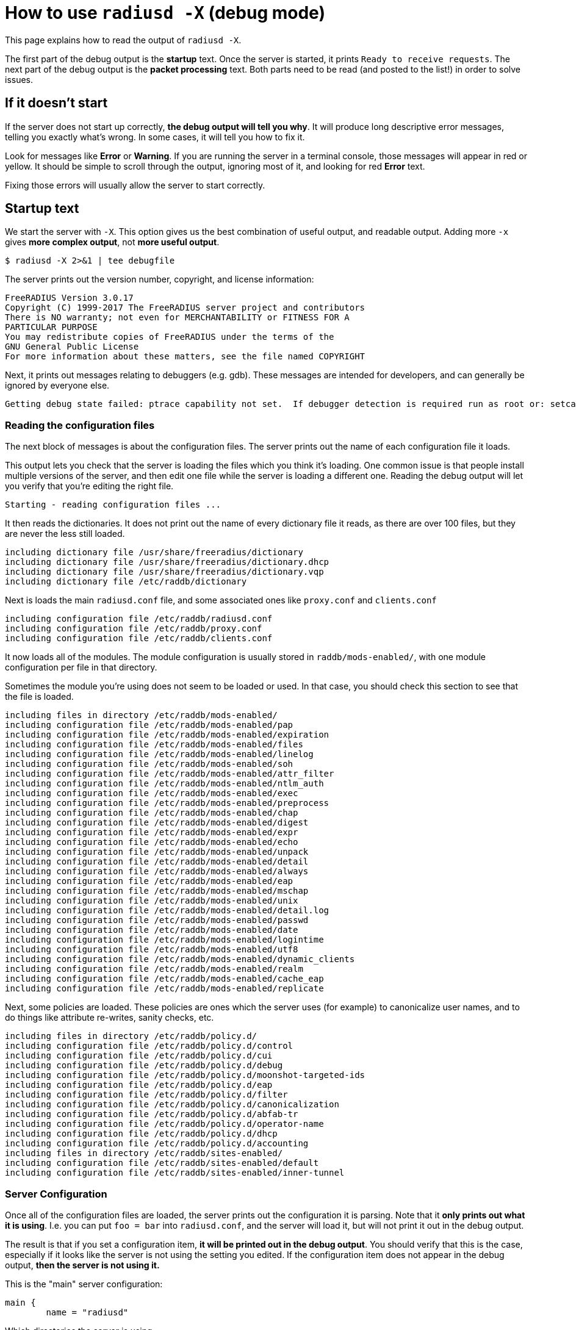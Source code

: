 # How to use `radiusd -X` (debug mode)

This page explains how to read the output of `radiusd -X`.

The first part of the debug output is the *startup* text.  Once the server is started, it prints `Ready to receive requests`.  The next part of the debug output is the *packet processing* text.  Both parts need to be read (and posted to the list!) in order to solve issues.

## If it doesn't start

If the server does not start up correctly, *the debug output will tell you why*.  It will produce long descriptive error messages, telling you exactly what's wrong.  In some cases, it will tell you how to fix it.

Look for messages like *Error* or *Warning*.  If you are running the server in a terminal console, those messages will appear in red or yellow.  It should be simple to scroll through the output, ignoring most of it, and looking for red *Error* text.

Fixing those errors will usually allow the server to start correctly.

## Startup text

We start the server with `-X`.  This option gives us the best combination of useful output, and readable output.  Adding more `-x` gives *more complex output*,  not *more useful output*.

    $ radiusd -X 2>&1 | tee debugfile

The server prints out the version number, copyright, and license information:

    FreeRADIUS Version 3.0.17
    Copyright (C) 1999-2017 The FreeRADIUS server project and contributors
    There is NO warranty; not even for MERCHANTABILITY or FITNESS FOR A
    PARTICULAR PURPOSE
    You may redistribute copies of FreeRADIUS under the terms of the
    GNU General Public License
    For more information about these matters, see the file named COPYRIGHT

Next, it prints out messages relating to debuggers (e.g. gdb).  These messages are intended for developers, and can generally be ignored by everyone else.

    Getting debug state failed: ptrace capability not set.  If debugger detection is required run as root or: setcap cap_sys_ptrace+ep <path_to_radiusd>

### Reading the configuration files

The next block of messages is about the configuration files.  The server prints out the name of each configuration file it loads.

This output lets you check that the server is loading the files which you think it's loading.  One common issue is that people install multiple versions of the server, and then edit one file while the server is loading a different one.  Reading the debug output will let you verify that you're editing the right file.

    Starting - reading configuration files ...

It then reads the dictionaries.  It does not print out the name of every dictionary file it reads, as there are over 100 files, but they are never the less still loaded.

    including dictionary file /usr/share/freeradius/dictionary
    including dictionary file /usr/share/freeradius/dictionary.dhcp
    including dictionary file /usr/share/freeradius/dictionary.vqp
    including dictionary file /etc/raddb/dictionary

Next is loads the main `radiusd.conf` file, and some associated ones like `proxy.conf` and `clients.conf`

    including configuration file /etc/raddb/radiusd.conf
    including configuration file /etc/raddb/proxy.conf
    including configuration file /etc/raddb/clients.conf

It now loads all of the modules.  The module configuration is usually stored in `raddb/mods-enabled/`, with one module configuration per file in that directory.

Sometimes the module you're using does not seem to be loaded or used.  In that case, you should check this section to see that the file is loaded.

    including files in directory /etc/raddb/mods-enabled/
    including configuration file /etc/raddb/mods-enabled/pap
    including configuration file /etc/raddb/mods-enabled/expiration
    including configuration file /etc/raddb/mods-enabled/files
    including configuration file /etc/raddb/mods-enabled/linelog
    including configuration file /etc/raddb/mods-enabled/soh
    including configuration file /etc/raddb/mods-enabled/attr_filter
    including configuration file /etc/raddb/mods-enabled/ntlm_auth
    including configuration file /etc/raddb/mods-enabled/exec
    including configuration file /etc/raddb/mods-enabled/preprocess
    including configuration file /etc/raddb/mods-enabled/chap
    including configuration file /etc/raddb/mods-enabled/digest
    including configuration file /etc/raddb/mods-enabled/expr
    including configuration file /etc/raddb/mods-enabled/echo
    including configuration file /etc/raddb/mods-enabled/unpack
    including configuration file /etc/raddb/mods-enabled/detail
    including configuration file /etc/raddb/mods-enabled/always
    including configuration file /etc/raddb/mods-enabled/eap
    including configuration file /etc/raddb/mods-enabled/mschap
    including configuration file /etc/raddb/mods-enabled/unix
    including configuration file /etc/raddb/mods-enabled/detail.log
    including configuration file /etc/raddb/mods-enabled/passwd
    including configuration file /etc/raddb/mods-enabled/date
    including configuration file /etc/raddb/mods-enabled/logintime
    including configuration file /etc/raddb/mods-enabled/utf8
    including configuration file /etc/raddb/mods-enabled/dynamic_clients
    including configuration file /etc/raddb/mods-enabled/realm
    including configuration file /etc/raddb/mods-enabled/cache_eap
    including configuration file /etc/raddb/mods-enabled/replicate

Next, some policies are loaded.  These policies are ones which the server uses (for example) to canonicalize user names, and to do things like attribute re-writes, sanity checks, etc.

    including files in directory /etc/raddb/policy.d/
    including configuration file /etc/raddb/policy.d/control
    including configuration file /etc/raddb/policy.d/cui
    including configuration file /etc/raddb/policy.d/debug
    including configuration file /etc/raddb/policy.d/moonshot-targeted-ids
    including configuration file /etc/raddb/policy.d/eap
    including configuration file /etc/raddb/policy.d/filter
    including configuration file /etc/raddb/policy.d/canonicalization
    including configuration file /etc/raddb/policy.d/abfab-tr
    including configuration file /etc/raddb/policy.d/operator-name
    including configuration file /etc/raddb/policy.d/dhcp
    including configuration file /etc/raddb/policy.d/accounting
    including files in directory /etc/raddb/sites-enabled/
    including configuration file /etc/raddb/sites-enabled/default
    including configuration file /etc/raddb/sites-enabled/inner-tunnel

### Server Configuration

Once all of the configuration files are loaded, the server prints out the configuration it is parsing.  Note that it *only prints out what it is using*.  I.e. you can put `foo = bar` into `radiusd.conf`, and the server will load it, but will not print it out in the debug output.

The result is that if you set a configuration item, *it will be printed out in the debug output*.  You should verify that this is the case, especially if it looks like the server is not using the setting you edited.  If the configuration item does not appear in the debug output, *then the server is not using it.*

This is the "main" server configuration:

    main {
    	name = "radiusd"

Which directories the server is using,

    	prefix = "/"
    	localstatedir = "/var"
    	sbindir = "/usr/sbin"
    	logdir = "/var/log/radius"
    	run_dir = "/var/run/radiusd"
    	libdir = "/usr/lib"
    	radacctdir = "/var/log/radius/radacct"

Next we have some generic configuration settings which don't belong anywhere else.

    	hostname_lookups = no
    	max_request_time = 30
    	cleanup_delay = 5
    	max_requests = 16384
    	pidfile = "/var/run/radiusd/radiusd.pid"
    	checkrad = "/sbin/checkrad"
    	debug_level = 0
    	proxy_requests = yes

And the logging configuration.

     log {
     	stripped_names = no
     	auth = no
     	auth_badpass = no
     	auth_goodpass = no
     	colourise = yes
     	msg_denied = "You are already logged in - access denied"
     }
     resources {
     }

The security settings.

     security {
     	max_attributes = 200
     	reject_delay = 1.000000
     	status_server = yes
     	allow_vulnerable_openssl = "yes"
     }
    }

At this point, the server is well on it's way to running.

### Proxy Configuration

The server now loads its proxy configuration, as was defined in `proxy.conf`:

    radiusd: #### Loading Realms and Home Servers ####

The over all proxy configuration is loaded.

     proxy server {
     	retry_delay = 5
     	retry_count = 3
     	default_fallback = no
     	dead_time = 120
     	wake_all_if_all_dead = no
     }

Followed by `home_server` configurations.

     home_server localhost {
     	ipaddr = 127.0.0.1
     	port = 1812
     	type = "auth"
     	secret = <<< secret >>>
     	response_window = 20.000000
     	response_timeouts = 1
     	max_outstanding = 65536
     	zombie_period = 40
     	status_check = "status-server"
     	ping_interval = 30
     	check_interval = 30
     	check_timeout = 4
     	num_answers_to_alive = 3
     	revive_interval = 120
      limit {
      	max_connections = 16
      	max_requests = 0
      	lifetime = 0
      	idle_timeout = 0
      }
      coa {
      	irt = 2
      	mrt = 16
      	mrc = 5
      	mrd = 30
      }
     }

Followed by `home_server_pool` configurations.

     home_server_pool my_auth_failover {
    	type = fail-over
    	home_server = localhost
     }

Followed by `realm` configurations.

     realm example.com {
    	auth_pool = my_auth_failover
     }
     realm LOCAL {
     }
     realm int {
    	virtual_server = inner-tunnel
     }

### Clients

It now loads individual clients:

    radiusd: #### Loading Clients ####
     client localhost {
     	ipaddr = 127.0.0.1
     	require_message_authenticator = no
     	secret = <<< secret >>>
     	nas_type = "other"
     	proto = "*"
      limit {
      	max_connections = 16
      	lifetime = 0
      	idle_timeout = 30
      }
     }
     client localhost_ipv6 {
     	ipv6addr = ::1
     	require_message_authenticator = no
     	secret = <<< secret >>>
      limit {
      	max_connections = 16
      	lifetime = 0
      	idle_timeout = 30
      }
     }

### Auth-Type

The server then creates `Auth-Type`, as set in the virtual servers.  These `Auth-Type` names and values are used by the modules, so they need to be created now.

     # Creating Auth-Type = mschap
     # Creating Auth-Type = digest
     # Creating Auth-Type = eap
     # Creating Auth-Type = PAP
     # Creating Auth-Type = CHAP
     # Creating Auth-Type = MS-CHAP

### Modules

When the server read the module configuration file above (from `raddb/mods-enabled`), that meant just reding the contents of the file.  It is now ready to load the dynamic library which reads that configuration, and which parses the configuration to determine what to do with it.

Each module will print out it's configuration, along with any errors or warnings it sees when it is loading itself.

    radiusd: #### Instantiating modules ####
     modules {

Here is loads the `pap` module.  There are multiple lines being printed at each stage of the process.

First, it discovers it has to load the `pap` module, and decides to do that.

      # Loaded module rlm_pap

Second, it tells you which files is used to read the `pap` module configuration.

      # Loading module "pap" from file /etc/raddb/mods-enabled/pap

Finally, it prints out the configuration that is used by the `pap` module.

      pap {
        normalise = yes
      }

When you are editing a module configuration, it is good to check the debug output for that module, to see:

* was the module loaded?
* is it using the file you edited?
* are the configuration changes you made showing up in the debug output?

Some modules like `expiration` do not have any configuration items, and therefore don't print out any configuration when they are loaded.

      # Loaded module rlm_expiration
      # Loading module "expiration" from file /etc/raddb/mods-enabled/expiration

This module loads the `users` file.

      # Loaded module rlm_files
      # Loading module "files" from file /etc/raddb/mods-enabled/files
      files {
      	filename = "/etc/raddb/mods-config/files/authorize"
      	acctusersfile = "/etc/raddb/mods-config/files/accounting"
      	preproxy_usersfile = "/etc/raddb/mods-config/files/pre-proxy"
      }

The server loads a large number of modules, so we will omit them here.

Finally, it is done loading all modules, and prints this:

     } # modules

### Virtual Servers

Next, it loads "virtual servers".

    radiusd: #### Loading Virtual Servers ####

It prints out the server, and name, along with which file it was loaded from.

    server default { # from file /etc/raddb/sites-enabled/default

It then double-checks the various processing sections.

     # Loading authenticate {...}
     # Loading authorize {...}
     # Loading preacct {...}
     # Loading accounting {...}

The `sql` module is in the default configuration, even if the `sql` module is not enabled.  This warning message is then printed out.

It can be ignored, or, in a production environment where you don't use `sql`, you can just remove references to `sql` from the virtual servers.

    Ignoring "sql" (see raddb/mods-available/README.rst)
     # Loading post-proxy {...}
     # Loading post-auth {...}
    } # server default
    server inner-tunnel { # from file /etc/raddb/sites-enabled/inner-tunnel
     # Loading authenticate {...}
     # Loading authorize {...}
     # Loading session {...}
     # Loading post-auth {...}

In some situations, it tells you where the configuration can be simplified.

     # Skipping contents of 'if' as it is always 'false' -- /etc/raddb/sites-enabled/inner-tunnel:335
    } # server inner-tunnel

### Listen Sections

After loading all of the virtual servers, it then opens the various network sockets used to read and write packets.

    radiusd: #### Opening IP addresses and Ports ####

First, it prints out the configuration for the listen sections.

    listen {
      	type = "auth"
      	ipaddr = *
      	port = 0
       limit {
       	max_connections = 16
       	lifetime = 0
       	idle_timeout = 30
       }
    }
    listen {
      	type = "acct"
      	ipaddr = *
      	port = 0
       limit {
       	max_connections = 16
       	lifetime = 0
       	idle_timeout = 30
       }
    }
    listen {
      	type = "auth"
      	ipv6addr = ::
      	port = 0
       limit {
       	max_connections = 16
       	lifetime = 0
       	idle_timeout = 30
       }
    }
    listen {
      	type = "acct"
      	ipv6addr = ::
      	port = 0
       limit {
       	max_connections = 16
       	lifetime = 0
       	idle_timeout = 30
       }
    }
    listen {
      	type = "auth"
      	ipaddr = 127.0.0.1
      	port = 18120
    }

After reading all of the configuration, it opens the ports, and prints out a list of IP addresses and ports which it is using.

    Listening on auth address * port 1812 bound to server default
    Listening on acct address * port 1813 bound to server default
    Listening on auth address :: port 1812 bound to server default
    Listening on acct address :: port 1813 bound to server default
    Listening on auth address 127.0.0.1 port 18120 bound to server inner-tunnel
    Listening on proxy address * port 39556
    Listening on proxy address :: port 52609

And we finally get to this line.

    Ready to process requests

Once this has been printed, the debug output changes to packet processing.

Note that if *nothing* is ever printed after this line, then the server is not receiving any packets.  No amount of changing the server configuration will solve that problem.  Instead, you must fix the firewall, SeLinux configuration, network routing, etc. so that the OS delivers RADIUS packets to the server.

## Packet Processing

Each line (or most of them) of the packet processing output starts with a request number, e.g. `(0)`.  This number lets you track debug messages which are all for one packet.  Messages from different packets may be inter-mingled, due to threading or proxying.  Prefixing the messages with a number allows the messages to be easily differentiated.

### Receiving a packet

The first message for a packet tells you what type of packet was received, what it's RADIUS ID is, and the source / destination IP / port information.

    (0) Received Access-Request Id 104 from 127.0.0.1:33278 to 127.0.0.1:1812 length 73

After that, it prints out all of the attributes which were received in the packet.

    (0)   User-Name = "bob"
    (0)   User-Password = "wrongpassword"
    (0)   NAS-IP-Address = 127.0.1.1
    (0)   NAS-Port = 0
    (0)   Message-Authenticator = 0x3d27116b37323e4f629b4e8217fc25c8

Note that if an attribute is not printed here, then *it does not exist*.  If you need the packet to contain an attribute, then you must **fix the NAS** so that the NAS sends the attribute.

Once the packet is received, it is run through the various processing sections of the server.  For Access-Request packets, these are `authorize`, `authenticate`, and `post-auth`.

    (0) # Executing section authorize from file /etc/raddb/sites-enabled/default
    (0)   authorize {

The `authorize` section contains a number of modules, along with unlang keywords like `if`, `update`, etc.

Each module prints out what it is doing, and why.  For example, the `suffix` module here is looking for `User-Name` attributes which contain `user@domain`.

    (0) suffix: Checking for suffix after "@"
    (0) suffix: No '@' in User-Name = "bob", looking up realm NULL
    (0) suffix: No such realm "NULL"

The server core then prints out the "return code" of the module.  See `man unlang` for a deeper explanation of return codes.

    (0)     [suffix] = noop
    (0)     [files] = noop

The `authorize` section also has a return code.

    (0)   } # authorize = noop

In this case, the user is unknown, so they will be rejected.

    (0) ERROR: No Auth-Type found: rejecting the user via Post-Auth-Type = Reject
    (0) Failed to authenticate the user

The packet is processed through the `Post-Auth-Type REJECT` section

    (0) Using Post-Auth-Type Reject
    (0) # Executing group from file /etc/raddb/sites-enabled/default
    (0)   Post-Auth-Type REJECT {

That section contains more modules and unlang statements.

Here, the `attr_filter` module is removing attributes which are forbidden from appearing in an Access-Reject packet.

    (0) attr_filter.access_reject: EXPAND %{User-Name}
    (0) attr_filter.access_reject:    --> bob
    (0) attr_filter.access_reject: Matched entry DEFAULT at line 11
    (0)     [attr_filter.access_reject] = updated
    (0)     [eap] = noop
    (0)     policy remove_reply_message_if_eap {
    (0)       if (&reply:EAP-Message && &reply:Reply-Message) {
    (0)       if (&reply:EAP-Message && &reply:Reply-Message)  -> FALSE
    (0)       else {
    (0)         [noop] = noop
    (0)       } # else = noop
    (0)     } # policy remove_reply_message_if_eap = noop

Finally, the `Post-Auth-Type REJECT` section is done.

    (0)   } # Post-Auth-Type REJECT = updated

Since this is an Access-Reject, it is delayed for one second to prevent password attacks.  The `reject_delay` configuration above control this delay.

    (0) Delaying response for 1.000000 seconds

The server then sleeps for a while, waking up periodically to deal with internal book-keeping.

    Waking up in 0.3 seconds.
    Waking up in 0.6 seconds.

Finally after a one-second delay, the server wakes up and sends the Access-Reject packet.

    (0) Sending delayed response

The IP / port printed here is the mirror of the one printed for the Access-Request, above.  This indicates that it's a reply to an earlier request.

    (0) Sent Access-Reject Id 104 from 127.0.0.1:1812 to 127.0.0.1:33278 length 20

If there are any attributes in the reply packet, they will be printed here.  In this case, there are none.

Note that you **should** check the reply attributes to see if the server is sending the reply you expect.  If it is not sending the correct reply. you will need to fix the configuration to do so.

If it is sending the correct reply, but the user is not getting the expected service, then the problem is the NAS.  No amount of changing the server configuration will make the NAS behave.

The server then sleeps for a while:

    Waking up in 3.9 seconds.

And then cleans up the request and it's associated response.  This delay is controlled by `cleanup_delay`, which was seen earlier in the debug output.

    (0) Cleaning up request packet ID 104 with timestamp +23

Since there's nothing more to do, we're back to this message.

    Ready to process requests

The debug log has another packet, which we will skip, as it's largely the same as the previous one.

    (1) Received Access-Request Id 146 from 127.0.0.1:40967 to 127.0.0.1:1812 length 73
    (1)   User-Name = "bob"
    (1)   User-Password = "wrongagain"
    (1)   NAS-IP-Address = 127.0.1.1
    (1)   NAS-Port = 0

The debug log then shows a successful authentication.

The input packet is largely the same, but has a different `User-Name` and `User-Password` attribute.

    (2) Received Access-Request Id 135 from 127.0.0.1:40344 to 127.0.0.1:1812 length 77
    (2)   User-Name = "bob@int"
    (2)   User-Password = "test"
    (2)   NAS-IP-Address = 127.0.1.1
    (2)   NAS-Port = 0

The `Message-Authenticator` attribute is a cryptographic signature of the packet, and has no other meaning.

    (2)   Message-Authenticator = 0x3b3f4cf11005dcccfe78bb4a5830dd52

We start the `authorize` section again/

    (2) # Executing section authorize from file /etc/raddb/sites-enabled/default
    (2)   authorize {

This time the `suffix` module does find a suffix.

    (2) suffix: Checking for suffix after "@"
    (2) suffix: Looking up realm "int" for User-Name = "bob@int"

The realm `int` is defined above in the `realm` configuration.

    (2) suffix: Found realm "int"

The `suffix` module splits the `User-Name` into a `Stripped-User-Name` and `Realm` attributes.  The `Stripped-User-Name` is used by subsequent modules to match the user's name.

    (2) suffix: Adding Stripped-User-Name = "bob"
    (2) suffix: Adding Realm = "int"
    (2) suffix: Proxying request from user bob to realm int
    (2) suffix: Preparing to proxy authentication request to realm "int" 
    (2)     [suffix] = updated
    (2)     [files] = noop
    (2)   } # authorize = updated
    (2) Starting proxy to home server (null) port 1812

This configuration has been changed from the default configuration to proxy packets to the `inner-tunnel` virtual server.  This change was done here strictly for demonstration purposes.  It is not necessary (and you should not do it!) in normal configurations.

    Proxying to virtual server inner-tunnel
    (2) # Executing section authorize from file /etc/raddb/sites-enabled/inner-tunnel
    (2)   authorize {

The `files` module matches the user name and realm, at `line 1` of the `users` file.  This output lets you know exactly which entry was matched.

If the server does not do what you expect it to do, you should read `line 1` of the `users` file (or whatever entry matched), to verify that the entry is what you expect it to be.

    (2) files: users: Matched entry bob@int at line 1
    (2)     [files] = ok

The `pap` module sees the `Cleartext-Password` which was set in the `users` file, along with the `User-Password` that came from the packet.  The module then sets `Auth-Type := PAP`.  This is so that the `authenticate` section will run the `pap` module, which will then authenticate the user.

    (2)     [pap] = updated
    (2)   } # authorize = updated

It now runs `Auth-Type PAP`

    (2) Found Auth-Type = PAP
    (2) # Executing group from file /etc/raddb/sites-enabled/inner-tunnel
    (2)   Auth-Type PAP {

The `pap` module tells you that everything is OK.

    (2) pap: Login attempt with password
    (2) pap: Comparing with "known good" Cleartext-Password
    (2) pap: User authenticated successfully
    (2)     [pap] = ok
    (2)   } # Auth-Type PAP = ok

It now runs the normal `post-auth` section

    (2) # Executing section post-auth from file /etc/raddb/sites-enabled/inner-tunnel
    (2)   post-auth {
    (2)     update reply {
    (2)       Reply-Message := "hello"
    (2)     } # update reply = noop
    (2)     if (0) {
    (2)     if (0)  -> FALSE
    (2)   } # post-auth = noop
    (2) Finished internally proxied request.
    (2) Clearing existing &reply: attributes

Because this is a proxied request, it now runs the `post-proxy` section of the `default` virtual server.

    (2) # Executing section post-proxy from file /etc/raddb/sites-enabled/default
    (2)   post-proxy {
    (2)     policy debug_reply {
    (2)       if ("%{debug_attr:reply:}" == '') {
    (2)       Attributes matching "reply:"
    (2)         EXPAND %{debug_attr:reply:}
    (2)            --> 
    (2)         if ("%{debug_attr:reply:}" == '')  -> TRUE
    (2)         if ("%{debug_attr:reply:}" == '')  {
    (2)           [noop] = noop
    (2)         } # if ("%{debug_attr:reply:}" == '')  = noop
    (2)       } # policy debug_reply = noop
    (2)     } # post-proxy = noop

This `Auth-Type = Accept` is added by the server code when proxying.  Since the proxied request returned an Access-Accept, the `default` virtual server treats that as a successful authentication.

    (2)   Found Auth-Type = Accept
    (2)   Auth-Type = Accept, accepting the user

It then runs the `post-auth` section from the `default` virtual server.

    (2)   # Executing section post-auth from file /etc/raddb/sites-enabled/default
    (2)     post-auth {
    (2)       update {
    (2)         No attributes updated
    (2)       } # update = noop
    (2)       [exec] = noop
    (2)       policy remove_reply_message_if_eap {
    (2)         if (&reply:EAP-Message && &reply:Reply-Message) {
    (2)         if (&reply:EAP-Message && &reply:Reply-Message)  -> FALSE
    (2)         else {
    (2)           [noop] = noop
    (2)         } # else = noop
    (2)       } # policy remove_reply_message_if_eap = noop
    (2)     } # post-auth = noop

And finally returns an Access-Accept to the client.  The `Reply-Message` here was take from `line 1` of the `users` file, when it matched above.

    (2)   Sent Access-Accept Id 135 from 127.0.0.1:1812 to 127.0.0.1:40344 length 0
    (2)     Reply-Message := "hello"
    (2)   Finished request
    Waking up in 4.9 seconds.
    (2)   Cleaning up request packet ID 135 with timestamp +74
    Ready to process requests
    ^C

That is a *lot* of information to go through.  We hope that this page has been useful.
